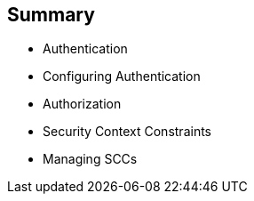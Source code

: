 == Summary


* Authentication
* Configuring Authentication
* Authorization
* Security Context Constraints
* Managing SCCs

ifdef::showscript[]
=== Transcript
This module described the different authentication providers that OpenShift
 Enterprise 3 supports. It showed how to configure `htpasswd` authentication and
  how the authorization mechanism operates.

It also covered SCCs and how they effect capabilities of users and pods, and
 reviewed common SCC management tasks.
endif::showscript[]
